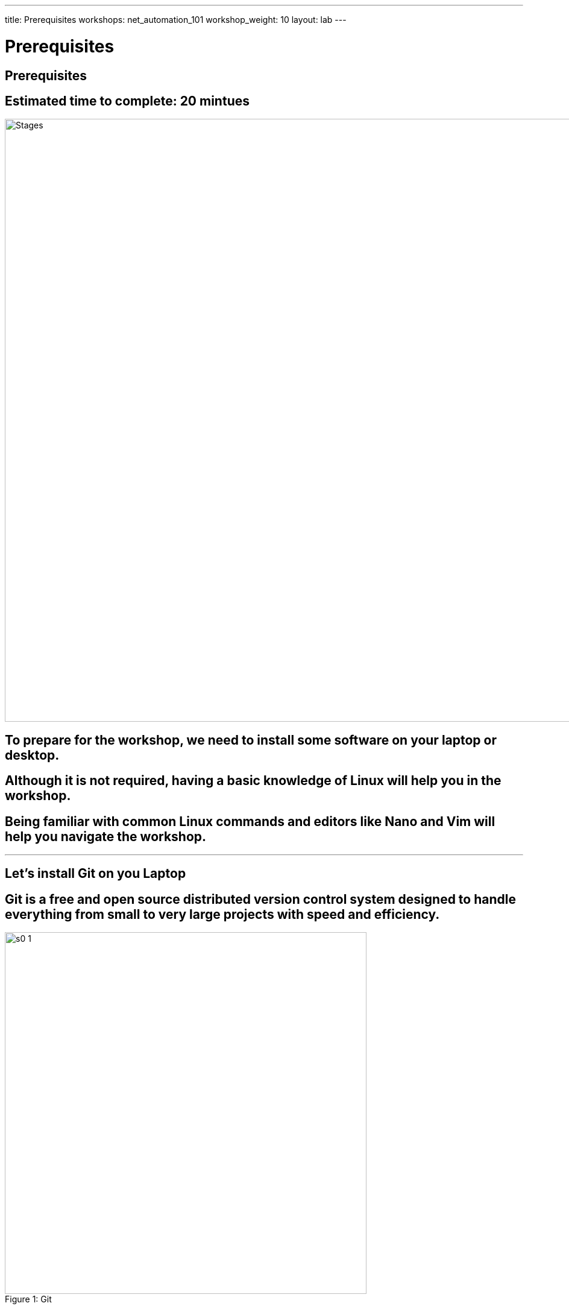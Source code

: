 ---
title: Prerequisites
workshops: net_automation_101
workshop_weight: 10
layout: lab
---

:icons: font
:source-highlighter: highlight.js
:source-language: bash
:imagesdir: /workshops/net_automation_101/images


= Prerequisites

== **Prerequisites**
== Estimated time to complete: 20 mintues
image::s1-0.png['Stages', 1000]

== To prepare for the workshop, we need to install some software on your laptop or desktop.  

== Although it is not required, having a basic knowledge of Linux will help you in the workshop.

== Being familiar with common Linux commands and editors like Nano and Vim will help you navigate the workshop.

---

== **Let’s install Git on you Laptop**

== Git is a free and open source distributed version control system designed to handle everything from small to very large projects with speed and efficiency. 

image::s0-1.png[caption="Figure 1: ", title='Git', 600]

== Download the latest and install it



`https://git-scm.com/`

---
== We will also need to install and configure git-lfs to support the uploading and downloading of large files in Git.

`https://git-lfs.com/`

== Install git-lfs.  

image::s0-2.png[caption="Figure 2: ", title='Git-lfs', 300]

== Open a terminal window and type the following command on your laptop. 

[source, bash]
----
git lfs install
----

== **Let’s install Visual Studio Code on you Laptop**

== Interactive Development Environment (IDE)

image::s1-2.png[caption="Figure 1: ", title='Visual Studio Code', 600]

== Download the latest and install it


`https://code.visualstudio.com/`


== **End Result**

=== At this point you have a couple new applications on your laptop that you will use throughout the workshop. 

